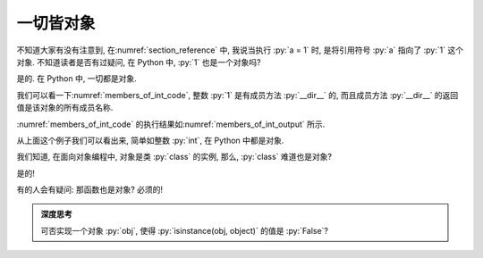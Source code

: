 一切皆对象
==========

不知道大家有没有注意到, 在\ :numref:`section_reference` 中, 我说当执行 :py:`a = 1` 时, 是将引用符号 :py:`a` 指向了 :py:`1` 这个对象. 不知道读者是否有过疑问, 在 Python 中, :py:`1` 也是一个对象吗?

是的. 在 Python 中, 一切都是对象.

我们可以看一下\ :numref:`members_of_int_code`, 整数 :py:`1` 是有成员方法 :py:`__dir__` 的, 而且成员方法 :py:`__dir__` 的返回值是该对象的所有成员名称.

.. _members_of_int_code:

.. include_code_file:: examples/object/all_are_objects/members_of_int.py

:numref:`members_of_int_code` 的执行结果如\ :numref:`members_of_int_output` 所示.

.. _members_of_int_output:

.. output_of_code:: examples/object/all_are_objects/members_of_int.py

从上面这个例子我们可以看出来, 简单如整数 :py:`int`, 在 Python 中都是对象.

我们知道, 在面向对象编程中, 对象是类 :py:`class` 的实例, 那么, :py:`class` 难道也是对象?

是的!

.. include_code_file:: examples/object/all_are_objects/class_is_object.py

.. output_of_code:: examples/object/all_are_objects/class_is_object.py

有的人会有疑问: 那函数也是对象? 必须的!

.. include_code_file:: examples/object/all_are_objects/function_is_object.py

.. output_of_code:: examples/object/all_are_objects/function_is_object.py

.. admonition:: 深度思考

    可否实现一个对象 :py:`obj`, 使得 :py:`isinstance(obj, object)` 的值是 :py:`False`?
